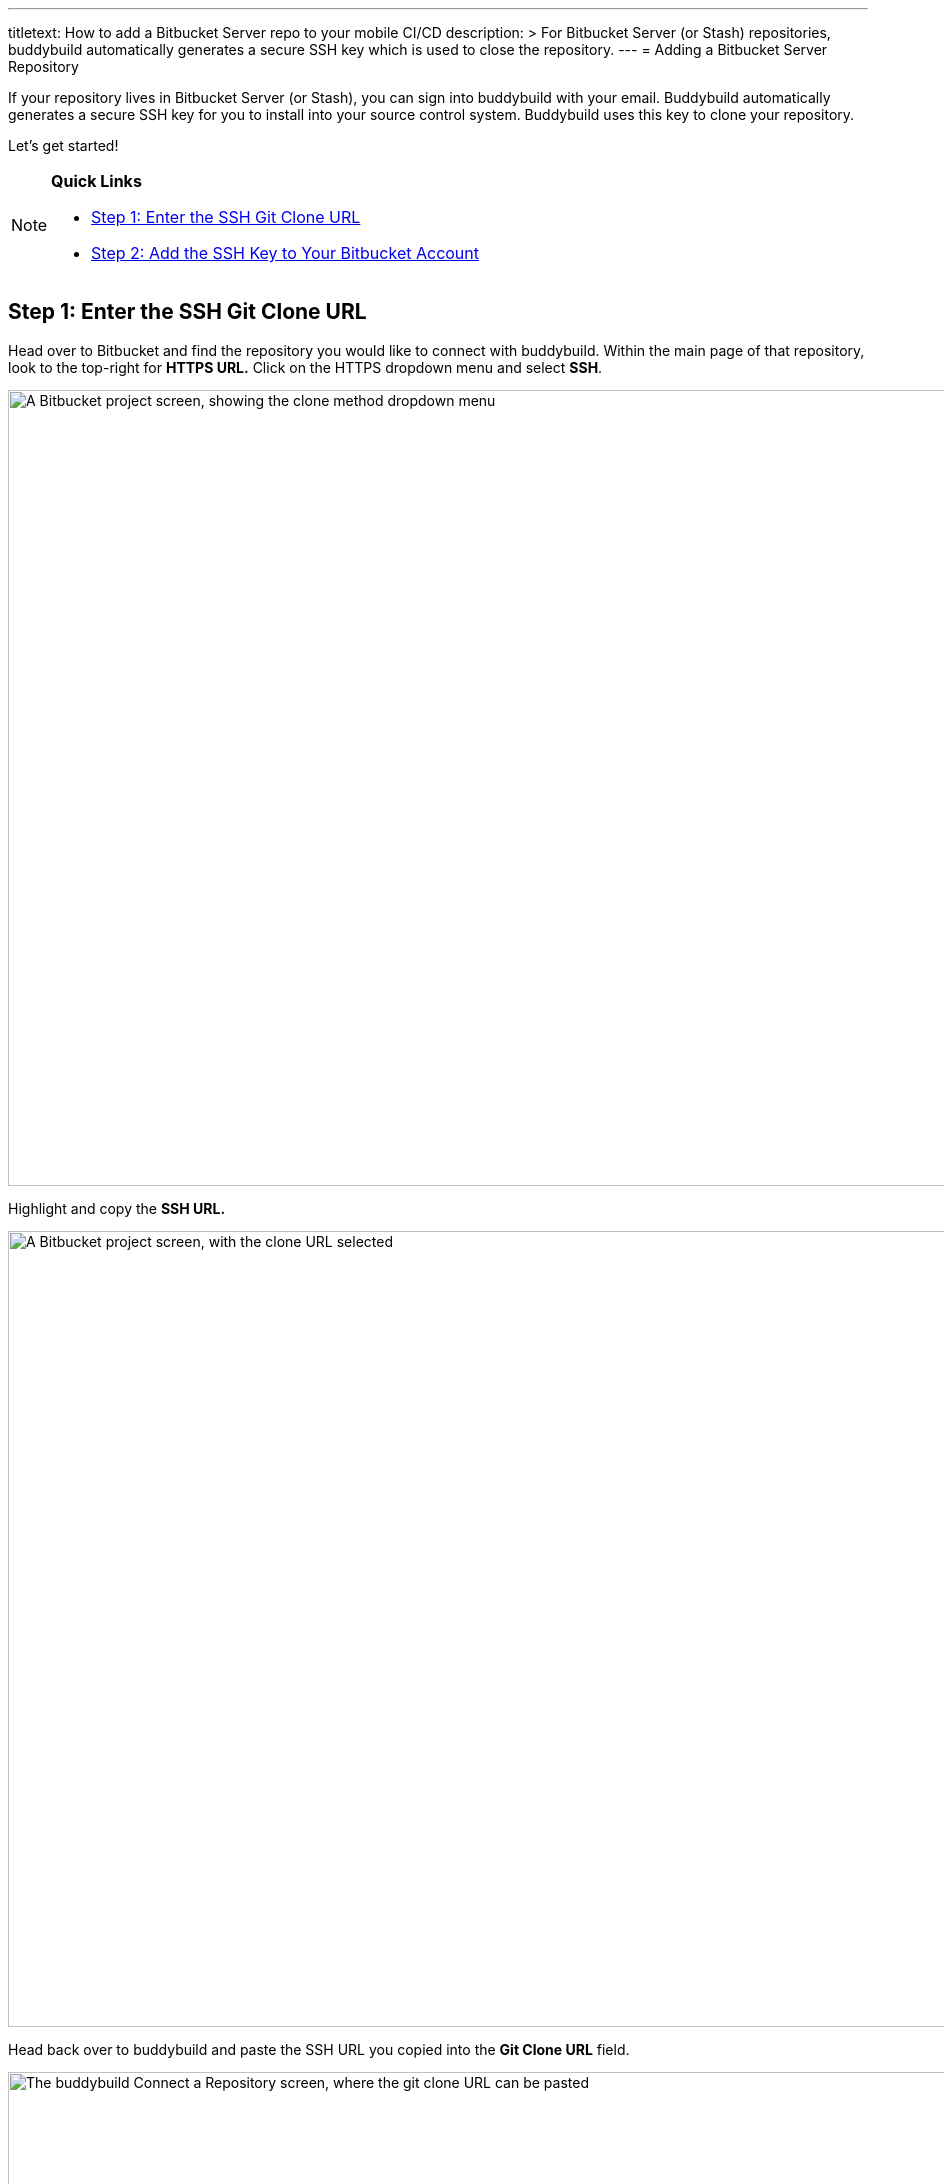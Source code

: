 --- 
titletext: How to add a Bitbucket Server repo to your mobile CI/CD
description: >
  For Bitbucket Server (or Stash) repositories, buddybuild automatically
  generates a secure SSH key which is used to close the repository.
---
= Adding a Bitbucket Server Repository

If your repository lives in Bitbucket Server (or Stash), you can sign
into buddybuild with your email. Buddybuild automatically generates
a secure SSH key for you to install into your source control system.
Buddybuild uses this key to clone your repository.

Let's get started!

[NOTE]
======
**Quick Links**

- <<step1>>
- <<step2>>
======


[[step1]]
== Step 1: Enter the SSH Git Clone URL

Head over to Bitbucket and find the repository you would like to connect
with buddybuild. Within the main page of that repository, look to the
top-right for **HTTPS URL.** Click on the HTTPS dropdown menu and select
**SSH**.

image:img/select-ssh.png["A Bitbucket project screen, showing the clone
method dropdown menu", 3000, 796]

Highlight and copy the **SSH URL.**

image:img/copy-clone-url.png["A Bitbucket project screen, with the clone
URL selected", 3000, 796]

Head back over to buddybuild and paste the SSH URL you copied into the
**Git Clone URL** field.

image:img/paste-clone-url.png["The buddybuild Connect a Repository
screen, where the git clone URL can be pasted", 3000, 1948]


[[step2]]
== Step 2: Add the SSH Key to Your Bitbucket Account

Highlight and copy the generated SSH key.

image:img/copy-ssh-key.png["The buddybuild Connect a Repository screen,
with the SSH key selected", 3000, 1948]

Navigate to your Bitbucket Account by first selecting your account
photo, and then selecting **Settings.**

image:img/select-settings.png["A Bitbucket project screen, with the user
account dropdown menu displayed", 3000, 1188]

Select **SSH keys**.

image:img/select-ssh-keys.png["The Bitbucket account settings screen,
showing the SSH keys button", 3000, 1188]

Next, select **Add key**.

image:img/click-add-key.png["The Bitbucket SSH keys screen", 3000, 1248]

Enter **Buddybuild** as the title, and paste the copied SSH key into the
**key** field.

image:img/paste-ssh-key.png["The Bitbucket Add SSH key dialog, where the
buddybuild SSH key can be pasted", 3000, 1424]

Next, click **Add key.**

image:img/add-key.png["Clicking the Add key button", 3000, 1424]

[WARNING]
=========
**Private git submodules and private cocoapods**

If your project depends on any code in other private git repos, the SSH
key will need to be added to those repos as well.
=========

Navigate back to buddybuild and click on the **Build** button.

image:img/build.png["The buddybuild Connect a Repository screen", 3000, 1948]

Buddybuild will checkout your project code and kick off a simulator
build. The build should finish within a few seconds.

That's it. You're now connected to buddybuild. The next step is to
link:../../quickstart/ios/invite_testers.adoc[invite testers] to try out
your App.
